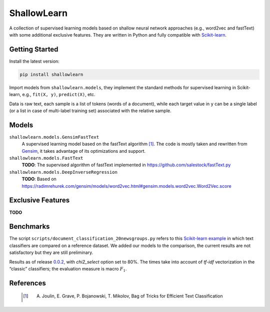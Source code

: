 ShallowLearn
============
A collection of supervised learning models based on shallow neural network approaches (e.g., word2vec and fastText)
with some additional exclusive features.
They are written in Python and fully compatible with `Scikit-learn <http://scikit-learn.org>`_.

.. image:: https://travis-ci.org/giacbrd/ShallowLearn.svg?branch=master
    :target: https://travis-ci.org/giacbrd/ShallowLearn
.. image:: https://badge.fury.io/py/shallowlearn.svg
    :target: https://badge.fury.io/py/shallowlearn

Getting Started
---------------
Install the latest version:

.. code:: shell

    pip install shallowlearn

Import models from ``shallowlearn.models``, they implement the standard methods for supervised learning in Scikit-learn,
e.g., ``fit(X, y)``, ``predict(X)``, etc.

Data is raw text, each sample is a list of tokens (words of a document), while each target value in ``y`` can be a
single label (or a list in case of multi-label training set) associated with the relative sample.

Models
------
``shallowlearn.models.GensimFastText``
    A supervised learning model based on the fastText algorithm [1]_.
    The code is mostly taken and rewritten from `Gensim <https://radimrehurek.com/gensim>`_,
    it takes advantage of its optimizations and support.

``shallowlearn.models.FastText``
    **TODO**: The supervised algorithm of fastText implemented in https://github.com/salestock/fastText.py

``shallowlearn.models.DeepInverseRegression``
    **TODO**: Based on https://radimrehurek.com/gensim/models/word2vec.html#gensim.models.word2vec.Word2Vec.score

Exclusive Features
------------------
**TODO**

Benchmarks
----------
The script ``scripts/document_classification_20newsgroups.py`` refers to this
`Scikit-learn example <http://scikit-learn.org/stable/auto_examples/text/document_classification_20newsgroups.html>`_
in which text classifiers are compared on a reference dataset.
We added our models to the comparison, the current results are not satisfactory but they are still preliminary.

Results as of release `0.0.2 <https://github.com/giacbrd/ShallowLearn/releases/tag/0.0.2>`_,
with *chi2_select* option set to 80%.
The times take into account of *tf-idf* vectorization in the “classic” classifiers;
the evaluation measure is macro :math:`F_{1}`.

.. image:: https://cdn.rawgit.com/giacbrd/ShallowLearn/feature/cython/benchmark.svg
    :alt: Text classifiers comparison
    :align: center

References
----------
    .. [1] A. Joulin, E. Grave, P. Bojanowski, T. Mikolov, Bag of Tricks for Efficient Text Classification
